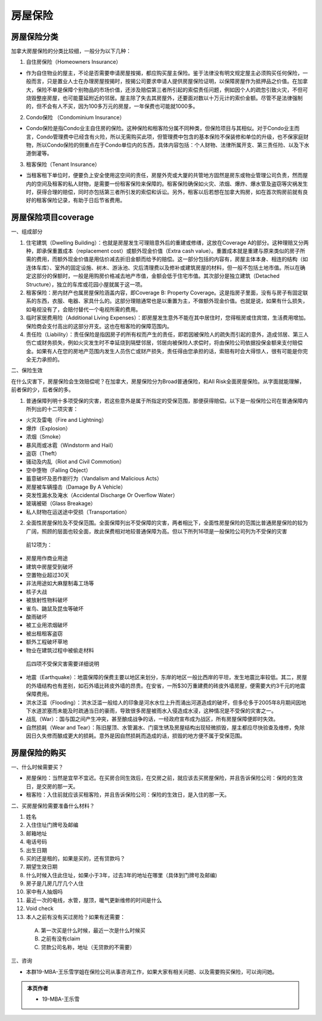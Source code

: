 ﻿房屋保险
=========================================
房屋保险分类
-------------------------------------------------
加拿大房屋保险的分类比较细，一般分为以下几种：

1. 自住房保险（Homeowners Insurance）

- 作为自住物业的屋主，不论是否需要申请房屋按揭，都应购买屋主保险。鉴于法律没有明文规定屋主必须购买任何保险，一般而言，只是置业人士在办理房屋按揭时，按揭公司要求申请人提供房屋保险证明，以保障房屋作为抵押品之价值。在加拿大，保险不单是保障个别物品的市场价值，还涉及赔偿第三者所引起的索偿责任问题，例如因个人的疏忽引致火灾，不但可烧毁整座房屋，也可能蔓延附近的邻居。屋主除了失去其房屋外，还要面对数以十万元计的索价金额。尽管不是法律强制的，但不会有人不买，因为100多万元的房屋，一年保费也可能就1000多。

2. Condo保险 （Condominium Insurance）

- Condo保险是指Condo业主自住房的保险。这种保险和租客险分属不同种类，但保险项目与其相似。对于Condo业主而言，Condo管理费中已经含有火险，所以无需购买此项，但管理费中包含的基本保险不保装修和单位的升级，也不保家庭财物，所以Condo保险的侧重点在于Condo单位内的东西，具体内容包括：个人财物、法律所属开支、第三责任险、以及下水道倒灌等。

3. 租客保险（Tenant Insurance）

- 当租客租下单位时，便要负上安全使用这空间的责任，房屋外壳或大厦的共管地方固然是房东或物业管理公司负责，然而屋内的空间及租客的私人财物，是需要一份租客保险来保障的。租客保险确保如火灾、浓烟、爆炸、爆水管及盗窃等灾祸发生时，获得合理的赔偿，同时亦包括第三者所引发的索偿和诉讼。另外，租客以后若想在加拿大购房，如在首次购房前就有良好的租客保险记录，有助于日后节省费用。

房屋保险项目coverage
-------------------------------------------------
一、组成部分

1. 住宅建筑（Dwelling Building）：也就是房屋发生可理赔意外后的重建或修缮，这放在Coverage A的部分。这种理赔又分两种，即承保重置成本（replacement cost）或额外现金价值（Extra cash value）。重置成本就是重建与原来类似的房子所需的费用，而额外现金价值是用估价减去折旧金额而给予的赔偿。这一部分包括的内容有，房屋主体本身、相连的结构（如连体车库）、室外的固定设施、树木、游泳池、灾后清理费以及修补或建筑房屋的材料，但一般不包括土地市值。所以在确定这部分的保额时，一般是用购房价格减去地产市值，金额会低于住宅市值。其次部分是独立建筑（Detached Structure），独立的车库或花园小屋就属于这一项。
2. 租客保险：房内财产也属房屋保险涵盖内容，即Coverage B: Property Coverage。这是指房子里面，没有与房子有固定联系的东西，衣服、电器、家具什么的。这部分理赔通常也是以重置为主，不做额外现金价值。也就是说，如果有什么损失，如电视没有了，会赔付替代一个电视所需的费用。
3. 临时家居费用险（Additional Living Expenses）：即房屋发生意外不能在其中居住时，您得租房或住宾馆，生活费用增加。保险商会支付高出的这部分开支。这也在租客险的保障范围内。
4. 责任险（Liability）：责任保险是指因房子的所有权而产生的责任，即若因被保险人的疏失而引起的意外，造成邻居、第三人伤亡或财务损失，例如火灾发生时不幸延烧到隔壁邻居，邻居向被保险人求偿时，将由保险公司依据投保金额来支付赔偿金。如果有人在您的房地产范围内发生人员伤亡或财产损失，责任得由您承担的话，索赔有时会大得惊人，很有可能是你完全无力承担的。

二、保险生效

在什么灾害下，房屋保险会生效赔偿呢？在加拿大，房屋保险分为Broad普通保险，和All Risk全面房屋保险。从字面就能理解，前者保的少，后者保的多。

1. 普通保障列明十多项受保的灾害，若这些意外是属于所指定的受保范围，那便获得赔偿。以下是一般保险公司在普通保障内所列出的十二项灾害：

- 火灾及雷电（Fire and Lightning）
- 爆炸（Explosion）
- 浓烟（Smoke）
- 暴风雨或冰雹（Windstorm and Hail）
- 盗窃（Theft）
- 骚动及内乱（Riot and Civil Commotion）
- 空中堕物（Falling Object）
- 蓄意破坏及恶作剧行为（Vandalism and Malicious Acts）
- 房屋被车辆撞击（Damage By A Vehicle）
- 突发性漏水及淹水（Accidental Discharge Or Overflow Water）
- 玻璃被砸（Glass Breakage）
- 私人财物在运送途中受损（Transportation）

2. 全面性房屋保险及不受保范围。全面保障列出不受保障的灾害，两者相比下，全面性房屋保险的范围比普通房屋保险的较为广阔，照顾的层面也较全面，故此保费相对地较普通保障为高。但以下所列16项是一般保险公司列为不受保的灾害

 前12项为：
 
- 房屋用作商业用途
- 建筑中房屋受到破坏
- 空置物业超过30天
- 非法用途如大麻屋制毒工场等
- 核子大战
- 被放射性物料破坏
- 雀鸟、鼬鼠及昆虫等破坏
- 酸雨破坏
- 被工业用浓烟破坏
- 被出租租客盗窃
- 额外工程破坏草地
- 物业在建筑过程中被偷走材料

 后四项不受保灾害需要详细说明

- 地震（Earthquake）：地震保障的保费主要以地区来划分，东岸的地区一般比西岸的平坦，发生地震比率较低。其二，房屋的外墙结构也有差别，如石外墙比砖皮外墙的昂贵。在安省，一所$30万重建费的砖皮外墙房屋，便需要大约3千元的地震保障费用。
- 洪水泛滥（Flooding）：洪水泛滥一般给人的印象是河水水位上升而涌出河道造成的破坏，但多伦多于2005年8月期间因地下水道淤塞而未能及时疏通当日的豪雨，导致很多房屋被雨水入侵造成水浸，这种情况是不受保的灾害之一。
- 战乱（War）：国与国之间产生冲突，甚至酿成战争的话，一经政府宣布成为战区，所有房屋保障便即时失效。
- 自然损耗（Wear and Tear）：陈旧屋顶、水管漏水、门窗生锈及房屋结构出现轻微损毁，屋主都应尽快验查及维修，免除因日久失修而酿成更大的损耗。意外是因自然损耗而造成的话，损毁的地方便不属于受保范围。

房屋保险的购买
-------------------------------------------------
一、什么时候需要买？

- 房屋保险：当然是宜早不宜迟。在买房合同生效后，在交房之前，就应该去买房屋保险，并且告诉保险公司：保险的生效日，是交房的那一天。
- 租客险：入住前就应该买租客险，并且告诉保险公司：保险的生效日，是入住的那一天。

二、买房屋保险需要准备什么材料？

1) 姓名
#) 入住住址门牌号及邮编
#) 邮箱地址
#) 电话号码
#) 出生日期
#) 买的还是租的，如果是买的，还有贷款吗？
#) 期望生效日期
#) 什么时候入住此住址，如果小于3年，过去3年的地址在哪里（具体到门牌号及邮编)
#) 房子是几房几厅几个人住
#) 家中有人抽烟吗
#) 最近一次的电线，水管，屋顶，暖气更新维修的时间是什么
#) Void check
#) 本人之前有没有买过房险？如果有还需要：

  A) 第一次买是什么时候，最近一次是什么时候买
  B) 之前有没有claim
  C) 贷款公司名称，地址（无贷款的不需要）

三、咨询

- 本群19-MBA-王乐雪学姐在保险公司从事咨询工作，如果大家有相关问题、以及需要购买保险，可以询问她。

.. admonition:: 本页作者
   
   - 19-MBA-王乐雪